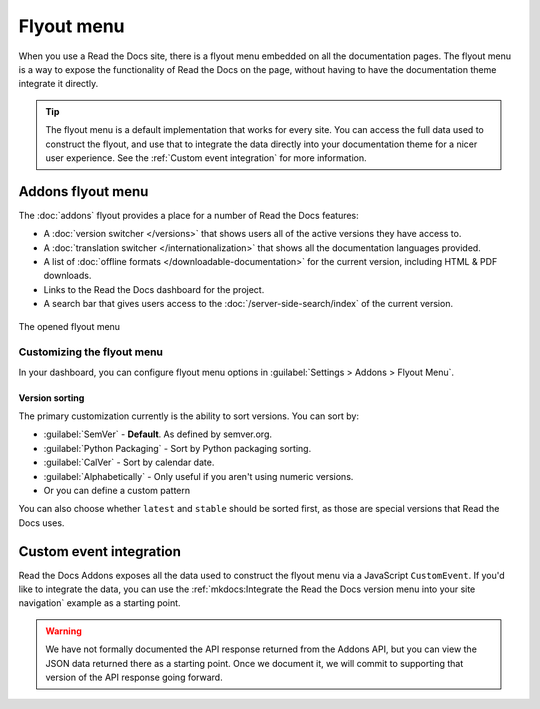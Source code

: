 .. TODO: Update the images to the new flyout design, and update to include Addons

Flyout menu
===========

When you use a Read the Docs site,
there is a flyout menu embedded on all the documentation pages.
The flyout menu is a way to expose the functionality of Read the Docs on the page,
without having to have the documentation theme integrate it directly.

.. tip::
   The flyout menu is a default implementation that works for every site.
   You can access the full data used to construct the flyout,
   and use that to integrate the data directly into your documentation theme for a nicer user experience.
   See the :ref:`Custom event integration` for more information.

Addons flyout menu
------------------

The :doc:`addons` flyout provides a place for a number of Read the Docs features:

* A :doc:`version switcher </versions>` that shows users all of the active versions they have access to.
* A :doc:`translation switcher </internationalization>` that shows all the documentation languages provided.
* A list of :doc:`offline formats </downloadable-documentation>` for the current version, including HTML & PDF downloads.
* Links to the Read the Docs dashboard for the project.
* A search bar that gives users access to the :doc:`/server-side-search/index` of the current version.

.. figure:: /_static/images/flyout-addons.png
   :align: center

   The opened flyout menu

Customizing the flyout menu
~~~~~~~~~~~~~~~~~~~~~~~~~~~

In your dashboard, you can configure flyout menu options in :guilabel:`Settings > Addons > Flyout Menu`.

Version sorting
^^^^^^^^^^^^^^^

The primary customization currently is the ability to sort versions.
You can sort by:

.. TODO: Define how these work better..

* :guilabel:`SemVer` - **Default**. As defined by semver.org.
* :guilabel:`Python Packaging` - Sort by Python packaging sorting.
* :guilabel:`CalVer` - Sort by calendar date.
* :guilabel:`Alphabetically` - Only useful if you aren't using numeric versions.
* Or you can define a custom pattern

You can also choose whether ``latest`` and ``stable`` should be sorted first,
as those are special versions that Read the Docs uses.

Custom event integration
------------------------

Read the Docs Addons exposes all the data used to construct the flyout menu via a JavaScript ``CustomEvent``.
If you'd like to integrate the data,
you can use the :ref:`mkdocs:Integrate the Read the Docs version menu into your site navigation` example as a starting point.

.. warning::
   We have not formally documented the API response returned from the Addons API,
   but you can view the JSON data returned there as a starting point.
   Once we document it,
   we will commit to supporting that version of the API response going forward.
